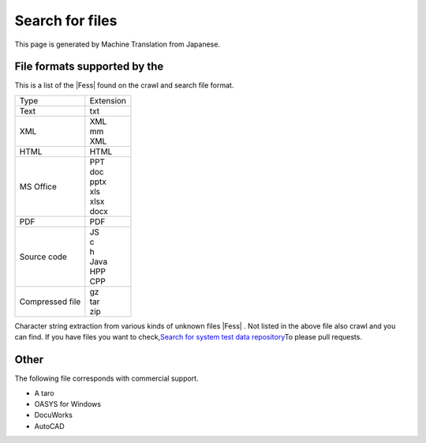 ================
Search for files
================

This page is generated by Machine Translation from Japanese.

File formats supported by the
=============================

This is a list of the |Fess| found on the crawl and search file format.

.. tabularcolumns:: |p{4cm}|p{8cm}|
.. list-table::

   * - Type
     - Extension
   * - Text
     - txt
   * - XML
     - | XML
       | mm
       | XML
   * - HTML
     - HTML
   * - MS Office
     - | PPT
       | doc
       | pptx
       | xls
       | xlsx
       | docx
   * - PDF
     - PDF
   * - Source code
     - | JS
       | c
       | h
       | Java
       | HPP
       | CPP
   * - Compressed file
     - | gz
       | tar
       | zip

Character string extraction from various kinds of unknown files |Fess| .
Not listed in the above file also crawl and you can find. If you have
files you want to check,\ `Search for system test data
repository <https://github.com/codelibs/fess-testdata>`__\ To please
pull requests.

Other
=====

The following file corresponds with commercial support.

-  A taro

-  OASYS for Windows

-  DocuWorks

-  AutoCAD
